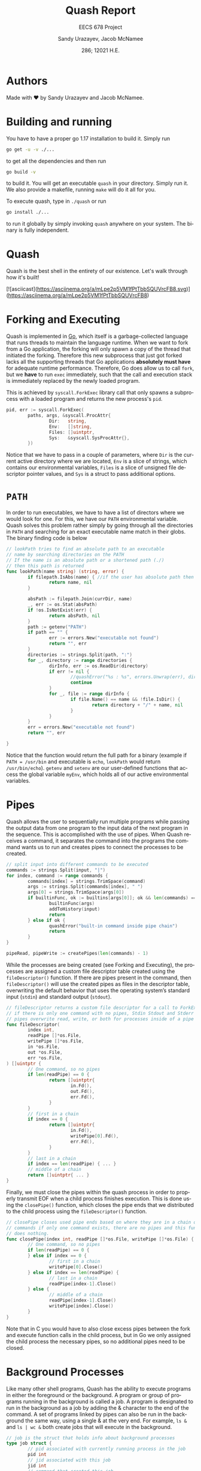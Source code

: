 #+latex_class: sandy-article
#+latex_compiler: xelatex
#+options: ':nil *:t -:t ::t <:t H:3 \n:nil ^:t arch:headline author:t
#+options: broken-links:nil c:nil creator:nil d:(not "LOGBOOK") date:t e:t
#+options: email:t f:t inline:t num:t p:nil pri:nil prop:nil stat:t tags:t
#+options: tasks:t tex:t timestamp:t title:t toc:t todo:t |:t num:t
#+language: en
#+html_head: <link rel="stylesheet" href="https://sandyuraz.com/styles/org.min.css">

#+title: Quash Report
#+subtitle: EECS 678 Project \rom{1}
#+author: Sandy Urazayev, Jacob McNamee
#+date: 286; 12021 H.E.
#+email: University of Kansas (ctu@ku.edu)

* Authors
  Made with ❤️ by Sandy Urazayev and Jacob McNamee.
* Building and running
  You have to have a proper go 1.17 installation to build it. Simply run
  #+begin_src sh
    go get -u -v ./...
  #+end_src
  to get all the dependencies and then run
  #+begin_src sh
    go build -v
  #+end_src
  to build it. You will get an executable =quash= in your directory. Simply run
  it. We also provide a makefile, running =make= will do it all for you.

  To execute quash, type in =./quash= or run
  #+begin_src sh
    go install ./...
  #+end_src
  to run it globally by simply invoking =quash= anywhere on your system. The
  binary is fully independent.
* Quash
  Quash is the best shell in the entirety of our existence. Let's walk through
  how it's built!

  [![asciicast](https://asciinema.org/a/mLpe2p5VM1fPtTbbSQUVrcFB8.svg)](https://asciinema.org/a/mLpe2p5VM1fPtTbbSQUVrcFB8)
* Forking and Executing
  Quash is implemented in [[https://golang.org][Go]], which itself is a garbage-collected language that
  runs threads to maintain the language runtime. When we want to fork from a Go
  application, the forking will only spawn a copy of the thread that initiated
  the forking. Therefore this new subprocess that just got forked lacks all the
  supporting threads that Go applications *absolutely must have* for adequate
  runtime performance. Therefore, Go does allow us to call =fork=, but we *have* to
  run =exec= immediately, such that the call and execution stack is immediately
  replaced by the newly loaded program.

  This is achieved by =syscall.ForkExec= library call that only spawns a
  subprocess with a loaded program and returns the new process's =pid=.
  #+begin_src go
    pid, err := syscall.ForkExec(
            paths, args, &syscall.ProcAttr{
                    Dir:   string,
                    Env:   []string,
                    Files: []uintptr,
                    Sys:   &syscall.SysProcAttr{},
            })
  #+end_src
  Notice that we have to pass in a couple of parameters, where =Dir= is the
  current active directory where we are located, =Env= is a slice of strings, which
  contains our environmental variables, =Files= is a slice of unsigned file
  descriptor pointer values, and =Sys= is a struct to pass additional options.
* =PATH=
  In order to run executables, we have to have a list of directors where we
  would look for one. For this, we have our =PATH= environmental variable. Quash
  solves this problem rather simply by going through all the directories in =PATH=
  and searching for an exact executable name match in their globs. The
  binary finding code is below
  #+begin_src go
    // lookPath tries to find an absolute path to an executable
    // name by searching directories on the PATH
    // If the name is an absolute path or a shortened path (./)
    // then this path is returned
    func lookPath(name string) (string, error) {
            if filepath.IsAbs(name) { //if the user has absolute path then we good
                    return name, nil
            }
    
            absPath := filepath.Join(currDir, name)
            _, err := os.Stat(absPath)
            if !os.IsNotExist(err) {
                    return absPath, nil
            }
            path := getenv("PATH")
            if path == "" {
                    err := errors.New("executable not found")
                    return "", err
            }
            directories := strings.Split(path, ":")
            for _, directory := range directories {
                    dirInfo, err := os.ReadDir(directory)
                    if err != nil {
                            //quashError("%s : %s", errors.Unwrap(err), directory)
                            continue
                    }
                    for _, file := range dirInfo {
                            if file.Name() == name && !file.IsDir() {
                                    return directory + "/" + name, nil
                            }
                    }
            }
            err = errors.New("executable not found")
            return "", err
    
    }
  #+end_src
  Notice that the function would return the full path for a binary (example if
  =PATH = /usr/bin= and executable is =echo=, =lookPath= would return
  =/usr/bin/echo=). =getenv= and =setenv= are our user-defined functions that access
  the global variable =myEnv=, which holds all of our active environmental variables.
* Pipes
  Quash allows the user to sequentially run multiple programs while passing the
  output data from one program to the input data of the next program in the
  sequence. This is accomplished with the use of pipes. When Quash receives a
  command, it separates the command into the programs the command wants us to
  run and creates pipes to connect the processes to be created.
  #+begin_src go
    // split input into different commands to be executed
    commands := strings.Split(input, "|")
    for index, command := range commands {
            commands[index] = strings.TrimSpace(command)
            args := strings.Split(commands[index], " ")
            args[0] = strings.TrimSpace(args[0])
            if builtinFunc, ok := builtins[args[0]]; ok && len(commands) == 1 {
                    builtinFunc(args)
                    addToHistory(input)
                    return
            } else if ok {
                    quashError("built-in command inside pipe chain")
                    return
            }
    }
    
    pipeRead, pipeWrite := createPipes(len(commands) - 1)
    
  #+end_src
  While the processes are being created (see Forking and Executing), the
  processes are assigned a custom file descriptor table created using the
  =fileDescriptor()= function. If there are pipes present in the command, then
  =fileDescriptor()= will use the created pipes as files in the descriptor table,
  overwriting the default behavior that uses the operating system’s standard
  input (=stdin=) and standard output (=stdout=).
  #+begin_src go
    // fileDescriptor returns a custom file descriptor for a call to ForkExec
    // if there is only one command with no pipes, Stdin Stdout and Stderr are used
    // pipes overwrite read, write, or both for processes inside of a pipe chain.
    func fileDescriptor(
            index int,
            readPipe []*os.File,
            writePipe []*os.File,
            in *os.File,
            out *os.File,
            err *os.File,
    ) []uintptr {
            // One command, so no pipes
            if len(readPipe) == 0 {
                    return []uintptr{
                            in.Fd(),
                            out.Fd(),
                            err.Fd(),
                    }
            }
            // first in a chain
            if index == 0 {
                    return []uintptr{
                            in.Fd(),
                            writePipe[0].Fd(),
                            err.Fd(),
                    }
            }
            // last in a chain
            if index == len(readPipe) { ... }
            // middle of a chain
            return []uintptr{ ... }
    }
  #+end_src
  Finally, we must close the pipes within the quash process in order to properly
  transmit EOF when a child process finishes execution. This is done using the
  =closePipe()= function, which closes the pipe ends that we distributed to the
  child process using the =fileDescriptor()= function.
  #+begin_src go
    // closePipe closes used pipe ends based on where they are in a chain of piped
    // commands if only one command exists, there are no pipes and this function
    // does nothing.
    func closePipe(index int, readPipe []*os.File, writePipe []*os.File) {
            // One command, so no pipes
            if len(readPipe) == 0 {
            } else if index == 0 {
                    // first in a chain
                    writePipe[0].Close()
            } else if index == len(readPipe) {
                    // last in a chain
                    readPipe[index-1].Close()
            } else {
                    // middle of a chain
                    readPipe[index-1].Close()
                    writePipe[index].Close()
            }
    }
  #+end_src
  Note that in C you would have to also close excess pipes between the fork and
  execute function calls in the child process, but in Go we only assigned the
  child process the necessary pipes, so no additional pipes need to be closed. 
* Background Processes
  Like many other shell programs, Quash has the ability to execute programs in
  either the foreground or the background. A program or group of programs
  running in the background is called a job. A program is designated to run in
  the background as a job by adding the & character to the end of the command. A
  set of programs linked by pipes can also be run in the background the same
  way, using a single & at the very end. For example, =ls &= and =ls | wc &= both
  create jobs that will execute in the background.
  #+begin_src go
    // job is the struct that holds info about background processes
    type job struct {
            // pid associated with currently running process in the job
            pid int
            // jid associated with this job
            jid int
            // command that created this job
            command string
            // reference to the current process
            process *os.Process
    }
  #+end_src
  Each job in an instance of Quash will be assigned a unique job
  identifier (=jid=). Jobs are referenced using these identifiers when using
  built in commands such as jobs or kill (see *Builtins*). Additionally,
  each job will print a message when they are first created and when they
  terminate. If one process within a pipe chain terminates with an error,
  the job will terminate. 
* Builtins
  Quash has a handful of pre-defined keywords that perform special functionality
  for the user. These commands are: =exit=, =quit=, =set=, =cd=, =kill=, =jobs=, and
  =history=. These built in functions cannot be executed as part of a chain of
  processes, as they are not themselves process. Instead they are functions that
  manipulate aspects of the shell, such as changing the environment. 
** =quit= / =exit=
   =quit= and =exit= are aliases for the same function within Quash. This function
   terminates Quash.
   #+begin_src sh
     Usage: quit or exit
   #+end_src
** =set=
   =set= allows the user to change environment variables, such as the current
   working PATH. The initial variables and values are set by the OS. =set= can
   also add a new variable to Quash’s environment (but not the OS’s
   environment).
   #+begin_src sh
     Usage: set variable
   #+end_src
   where =variable= is the name of the variable to add or update, and value is the
   value to set variable as.
** =cd=
   =cd= stands for change directory. cd changes the current directory that Quash
   is working within.
   #+begin_src sh
     Usage: cd directory
   #+end_src
    where =directory= is an absolute or relative path to change to. If no
    directory is specified, then cd will change the directory to the =$HOME=
    directory specified in Quash’s environment.
** =kill=
   =kill= allows the user to manually send signals to a currently executing
   job. This is especially useful for sending signals to forcefully end the job,
   hence the name =kill=.
   #+begin_src sh
     Usage: kill signal jid
   #+end_src
   where =signal= is the number of the signal you wish to send (check your OS to
   see what number each signal corresponds to) and =jid= is the job identification
   number corresponding to the job you wish to signal.
** =jobs=
   =jobs= prints all currently executing background jobs.
   #+begin_src sh
     Usage: jobs
   #+end_src
   Output: =[jid] pid running in background= where =jid= is the job identification
   number for the job and =pid= is the process identification number for the
   currently executing process within the job. This line is printed for each
   currently running job, sorted by =jid=.
** =history=
   =history= prints a list of all previous valid commands used within the current
   execution of Quash. If the command failed, such as misspelling an executable
   name, the command will not be added to the history.
   #+begin_src sh
     Usage: history
   #+end_src
   Output: =number cmd= where =number= is the index of the command starting
   at 1 and =cmd= is the entire text of the previous command. This line is printed
   for every previous valid command, sorted by number. 
* Arrow Keys
  We support arrow key movements! We do this by manually catching keyboard
  interrupts from =/dev/tty= with =keyboard= interface and then depending on each
  key pressed, we decide on what to do. This actually changes the input
  logistics completely, as in when the user presses a key, it doesn't get
  flushed onto the screen, we swallow it and must decide what to do with it. We
  catch all the special keys and then print all printable characters we
  caught. The subroutine for it looks like the following
  #+begin_src go
    // takeInput reads a newline-terminated input from a bufio reader
    func takeInput(reader *bufio.Reader) string {
            if err := keyboard.Open(); err != nil {
                    panic(err)
            }
            defer func() {
                    _ = keyboard.Close()
            }()
    
            cmdNum := len(goodHistory)
            var readCharacter rune
            input := ""
            curPosition := 0
    
            for {
                    char, key, err := keyboard.GetKey()
                    if err != nil {
                            quashError("bad input: %s", err.Error())
                    }
                    readCharacter = char
    
                    // See what key we actually pressed, I tried doing switch
                    // but it works kinda wonky. If statements forever <3
                    // --------------------------------------------------
    
                    // On enter, flush a newline and return whatever we have
                    if key == keyboard.KeyEnter {
                            fmt.Fprint(os.Stdout, NEWLINE)
                            return input + string(char)
                    }
                    // On Ctrl-D or Escape just close the shell altogether
                    if key == keyboard.KeyEsc {
                            if isTerminal {
                                    fmt.Fprint(os.Stdout, NEWLINE)
                            }
                            exit(nil)
                    }
                    // Only exit on Ctrl-D if input is empty
                    if key == keyboard.KeyCtrlD {
                            if curPosition != 0 || len(input) != 0 {
                                    continue
                            }
                            if isTerminal {
                                    fmt.Fprint(os.Stdout, NEWLINE)
                            }
                            exit(nil)
                    }
                    // On a space just set readCharacter to a space run
                    if key == keyboard.KeySpace {
                            readCharacter = ' '
                    }
                    // On backspace, move cursor to the left, clean character,
                    // and move the cursor again to the left. Delete last input element
                    if key == keyboard.KeyBackspace || key == keyboard.KeyBackspace2 {
                            // If cursor is already at the home position, don't move
                            if curPosition < 1 {
                                    continue
                            }
                            fmt.Fprintf(os.Stdout, "\b \b")
                            input = input[:curPosition-1]
                            curPosition--
                            continue
                    }
                    // On arrow up press, clean out the terminal and replace the user input
                    // with whatever previous good command we can find. Works on multiple
                    // arrow up key presses too
                    if key == keyboard.KeyArrowUp {
                            if len(goodHistory) < 1 {
                                    continue
                            }
                            // Clear the input first
                            resetTermInput(len(input))
                            cmdNum = prevCmdNum(cmdNum)
                            input = printOldGoodCommand(cmdNum)
                            curPosition = len(input)
                            continue
                    }
                    // On arrow down press, clean out the terminal and replace with whatever
                    // command came after. Only makes sense if run after one or mory presses
                    // of the arrow up key. On the bottom it will set user input to just clean
                    if key == keyboard.KeyArrowDown {
                            if len(goodHistory) < 1 {
                                    continue
                            }
                            resetTermInput(len(input))
                            // If at the end of history, just clear the input
                            if cmdNum >= len(goodHistory)-1 {
                                    input = ""
                                    cmdNum = len(goodHistory)
                                    curPosition = 0
                                    continue
                            }
                            // Get the later good command
                            cmdNum = nextCmdNum(cmdNum)
                            input = printOldGoodCommand(cmdNum)
                            curPosition = len(input)
                            continue
                    }
                    // Ignore left and right arrow keys
                    if key == keyboard.KeyArrowLeft || key == keyboard.KeyArrowRight {
                            continue
                    }
                    // Send kill signals if ctrl is encountered or clear the input
                    if key == keyboard.KeyCtrlC {
                            // Don't do anything if we have an empty command
                            if curPosition == 0 && len(input) == 0 {
                                    sigintChan <- syscall.SIGINT
                                    continue
                            }
                            fmt.Fprintf(os.Stdout, "\033[41m^C\033[0m\n")
                            input = ""
                            curPosition = 0
                            greet()
                            continue
                    }
                    // Ctrl-L should clear the screen
                    if key == keyboard.KeyCtrlL {
                            executeInput("clear")
                            greet()
                            // Reprint whatever we had before
                            fmt.Fprintf(os.Stdout, "%s", input)
                            continue
                    }
                    // If the character is NOT printable, skip saving it
                    if !unicode.IsPrint(readCharacter) {
                            continue
                    }
                    // Print the character that we swallowed up and append to input
                    fmt.Fprint(os.Stdout, string(readCharacter))
                    input += string(readCharacter)
                    curPosition = len(input)
            }
    }l
  #+end_src
